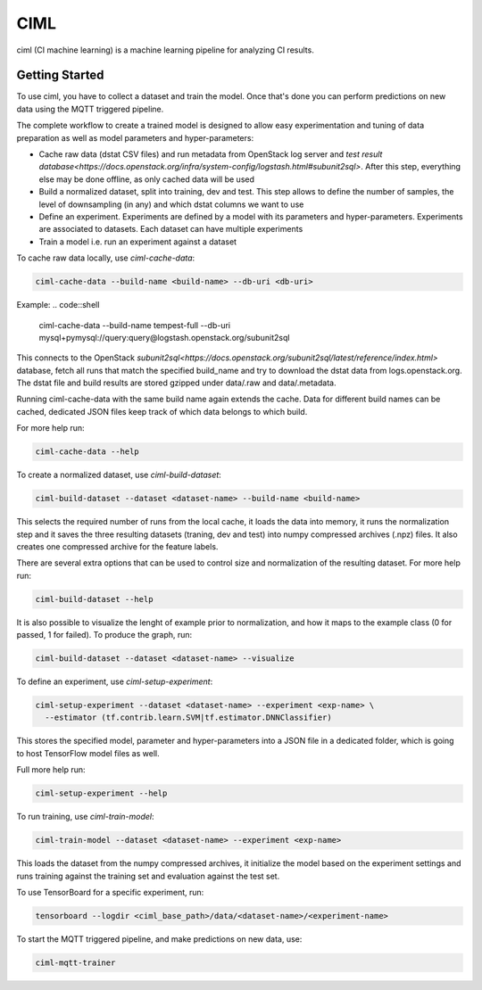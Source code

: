 ====
CIML
====

ciml (CI machine learning) is a machine learning pipeline for analyzing CI
results.

Getting Started
---------------

To use ciml, you have to collect a dataset and train the model. Once that's done
you can perform predictions on new data using the MQTT triggered pipeline.

The complete workflow to create a trained model is designed to allow easy
experimentation and tuning of data preparation as well as model parameters and
hyper-parameters:

* Cache raw data (dstat CSV files) and run metadata from OpenStack log server
  and `test result database<https://docs.openstack.org/infra/system-config/logstash.html#subunit2sql>`. After this step, everything else may be done
  offline, as only cached data will be used
* Build a normalized dataset, split into training, dev and test. This step
  allows to define the number of samples, the level of downsampling (in any)
  and which dstat columns we want to use
* Define an experiment. Experiments are defined by a model with its
  parameters and hyper-parameters. Experiments are associated to datasets.
  Each dataset can have multiple experiments
* Train a model i.e. run an experiment against a dataset


To cache raw data locally, use `ciml-cache-data`:

.. code:: shell

  ciml-cache-data --build-name <build-name> --db-uri <db-uri>

Example:
.. code::shell
  ciml-cache-data --build-name tempest-full --db-uri mysql+pymysql://query:query@logstash.openstack.org/subunit2sql

This connects to the OpenStack `subunit2sql<https://docs.openstack.org/subunit2sql/latest/reference/index.html>` database, fetch all runs that
match the specified build_name and try to download the dstat data from
logs.openstack.org. The dstat file and build results are stored gzipped
under data/.raw and data/.metadata.

Running ciml-cache-data with the same build name again extends the cache.
Data for different build names can be cached, dedicated JSON files keep track
of which data belongs to which build.

For more help run:

.. code:: shell

  ciml-cache-data --help

To create a normalized dataset, use `ciml-build-dataset`:

.. code:: shell

  ciml-build-dataset --dataset <dataset-name> --build-name <build-name>

This selects the required number of runs from the local cache, it loads the
data into memory, it runs the normalization step and it saves the three
resulting datasets (traning, dev and test) into numpy compressed archives
(.npz) files. It also creates one compressed archive for the feature labels.

There are several extra options that can be used to control size and
normalization of the resulting dataset. For more help run:

.. code:: shell

  ciml-build-dataset --help

It is also possible to visualize the lenght of example prior to normalization,
and how it maps to the example class (0 for passed, 1 for failed).
To produce the graph, run:

.. code:: shell

    ciml-build-dataset --dataset <dataset-name> --visualize

.. image:: sizes_by_result.png

To define an experiment, use `ciml-setup-experiment`:

.. code:: shell

  ciml-setup-experiment --dataset <dataset-name> --experiment <exp-name> \
    --estimator (tf.contrib.learn.SVM|tf.estimator.DNNClassifier)

This stores the specified model, parameter and hyper-parameters into a JSON
file in a dedicated folder, which is going to host TensorFlow model files as
well.

Full more help run:

.. code:: shell

  ciml-setup-experiment --help

To run training, use `ciml-train-model`:

.. code:: shell

  ciml-train-model --dataset <dataset-name> --experiment <exp-name>

This loads the dataset from the numpy compressed archives, it initialize the
model based on the experiment settings and runs training against the training
set and evaluation against the test set.

To use TensorBoard for a specific experiment, run:

.. code:: shell

  tensorboard --logdir <ciml_base_path>/data/<dataset-name>/<experiment-name>

To start the MQTT triggered pipeline, and make predictions on new data, use:

.. code:: shell

  ciml-mqtt-trainer
